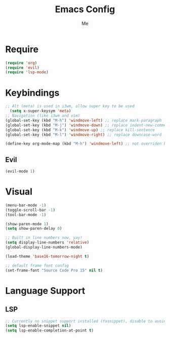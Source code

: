 #+TITLE: Emacs Config
#+AUTHOR: Me

* Require
#+begin_src emacs-lisp
  (require 'org)
  (require 'evil)
  (require 'lsp-mode)
#+end_src

* Keybindings
#+begin_src emacs-lisp
  ;; Alt (meta) is used in i3wm, allow super key to be used
    (setq x-super-keysym 'meta)
  ;; Navigation (like i3wm and vim)
  (global-set-key (kbd "M-h") 'windmove-left) ;; replace mark-paragraph
  (global-set-key (kbd "M-j") 'windmove-down) ;; replace indent-new-comment-line
  (global-set-key (kbd "M-k") 'windmove-up) ;; replace kill-sentence
  (global-set-key (kbd "M-l") 'windmove-right) ;; replace downcase-word

  (define-key org-mode-map (kbd "M-h") 'windmove-left) ;; not overriden by global-set-key
#+end_src

** Evil
#+begin_src emacs-lisp
(evil-mode 1)
#+end_src

* Visual
#+begin_src emacs-lisp
  (menu-bar-mode -1)
  (toggle-scroll-bar -1)
  (tool-bar-mode -1)

  (show-paren-mode 1)
  (setq show-paren-delay 0)

  ;; Built in line numbers now, yay!
  (setq display-line-numbers 'relative)
  (global-display-line-numbers-mode)

  (load-theme 'base16-tomorrow-night t)

  ;; default frame font config
  (set-frame-font "Source Code Pro 15" nil t)
#+end_src

* Language Support
** LSP
#+begin_src emacs-lisp
  ;; Currently no snippet support installed (Yasnippet), disable to avoid warnings
  (setq lsp-enable-snippet nil)
  (setq lsp-enable-completion-at-point t)
#+end_src

